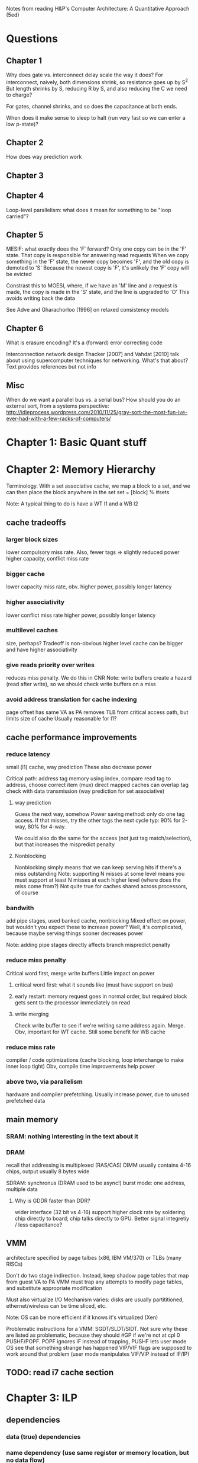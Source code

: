 Notes from reading H&P's Computer Architecture: A Quantitative Approach (5ed)

* Questions
** Chapter 1
  Why does gate vs. interconnect delay scale the way it does?
  For interconnect, naively, both dimensions shrink, so resistance goes up by S^2
  But length shrinks by S, reducing R by S, and also reducing the C we need to charge?

  For gates, channel shrinks, and so does the capacitance at both ends. 

  When does it make sense to sleep to halt (run very fast so we can enter a low p-state)?

** Chapter 2
   How does way prediction work
** Chapter 3
** Chapter 4
   Loop-level parallelism: what does it mean for something to be "loop carried"?
** Chapter 5
   MESIF: what exactly does the 'F' forward?
   Only one copy can be in the 'F' state. That copy is responsible for answering read requests
   When we copy something in the 'F' state, the newer copy becomes 'F', and the old copy is demoted to 'S'
   Because the newest copy is 'F', it's unlikely the 'F' copy will be evicted

   Constrast this to MOESI, where, if we have an 'M' line and a request is made, the copy is made in the 'S' state, and the line is upgraded to 'O'
   This avoids writing back the data

   See Adve and Gharachorloo [1996] on relaxed consistency models

** Chapter 6
   What is erasure encoding?
   It's a (forward) error correcting code

   Interconnection network design
   Thacker [2007] and Vahdat [2010] talk about using supercomputer techniques for networking. What's that about?
   Text provides references but not info
** Misc
   When do we want a parallel bus vs. a serial bus?
   How should you do an external sort, from a systems perspective: http://idleprocess.wordpress.com/2010/11/25/gray-sort-the-most-fun-ive-ever-had-with-a-few-racks-of-computers/
* Chapter 1: Basic Quant stuff
* Chapter 2: Memory Hierarchy
  Terminology. With a set associative cache, we map a block to a set, and we can then place the block anywhere in the set
  set = [block] % #sets

  Note: A typical thing to do is have a WT l1 and a WB l2

** cache tradeoffs
*** larger block sizes
    lower compulsory miss rate. Also, fewer tags => slightly reduced power
    higher capacity, conflict miss rate
*** bigger cache
    lower capacity miss rate, obv. 
    higher power, possibly longer latency
*** higher associativity
    lower conflict miss rate
    higher power, possibly longer latency
*** multilevel caches
    size, perhaps? Tradeoff is non-obvious
    higher level cache can be bigger and have higher associativity
*** give reads priority over writes
    reduces miss penalty. We do this in CNR
    Note: write buffers create a hazard (read after write), so we should check write buffers on a miss
*** avoid address translation for cache indexing
    page offset has same VA as PA
    removes TLB from critical access path, but limits size of cache
    Usually reasonable for l1?

** cache performance improvements
*** reduce latency
    small (l1) cache, way prediction
    These also decrease power

    Critical path:
    address tag memory using index, compare read tag to address, choose correct item (mux)
    direct mapped caches can overlap tag check with data transmission (way prediction for set associative)

**** way prediction
     Guess the next way, somehow
     Power saving method: only do one tag access. If that misses, try the other tags the next cycle
     typ: 90% for 2-way, 80% for 4-way.

     We could also do the same for the access (not just tag match/selection), but that increases the mispredict penalty
**** Nonblocking
     Nonblocking simply means that we can keep serving hits if there's a miss outstanding
     Note: supporting N misses at some level means you must support at least N misses at each higher level (where does the miss come from?)
     Not quite true for caches shared across processors, of course
    
*** bandwith
    add pipe stages, used banked cache, nonblocking
    Mixed effect on power, but wouldn't you expect these to increase power? Well, it's complicated, because maybe serving things sooner decreases power

    Note: adding pipe stages directly affects branch mispredict penalty
*** reduce miss penalty
    Critical word first, merge write buffers
    Little impact on power
**** critical word first: what it sounds like (must have support on bus)
**** early restart: memory request goes in normal order, but required block gets sent to the processor immediately on read
**** write merging
     Check write buffer to see if we're writing same address again. Merge.
     Obv, important for WT cache. Still some benefit for WB cache
*** reduce miss rate
    compiler / code optimizations (cache blocking, loop interchange to make inner loop tight)
    Obv, compile time improvements help power
*** above two, via parallelism
    hardware and compiler prefetching.
    Usually increase power, due to unused prefetched data

** main memory
*** SRAM: nothing interesting in the text about it
*** DRAM
    recall that addressing is multiplexed (RAS/CAS)
    DIMM usually contains 4-16 chips, output usually 8 bytes wide

    SDRAM: synchronus (DRAM used to be async!)
    burst mode: one address, multiple data

**** Why is GDDR faster than DDR?
     wider interface (32 bit vs 4-16)
     support higher clock rate by soldering chip directly to board; chip talks directly to GPU. Better signal integretiy / less capacitance?

** VMM
   architecture specified by page talbes (x86, IBM VM/370) or TLBs (many RISCs)
   
   Don't do two stage indirection. Instead, keep shadow page tables that map from guest VA to PA
   VMM must trap any attempts to modify page tables, and substitute appropriate modification

   Must also virtualize I/O
   Mechanism varies: disks are usually partititioned, ethernet/wireless can be time sliced, etc.

   Note: OS can be more efficient if it knows it's virtualized (Xen)
    
   Problematic instructions for a VMM:
   SGDT/SLDT/SIDT. Not sure why these are listed as problematic, because they should #GP if we're not at cpl 0
   PUSHF/POPF. POPF ignores IF instead of trapping, PUSHF lets user mode OS see that something strange has happened
   VIP/VIF flags are supposed to work around that problem (user mode manipulates VIF/VIP instead of IF/IP)
      
** TODO: read i7 cache section
   
* Chapter 3: ILP
** dependencies
*** data (true) dependencies
*** name dependency (use same register or memory location, but no data flow)
    antidependency between i and j: j writes, i reads.
    (WAR). This can't happen in most static pipelines, because we read before we write
    output dependence: i and j write the same register
*** control dependency
    Can't (statically) move things before or after branches, because that would add/remove the dependency
** basic compiler optimizations
*** loop unrolling
** advanced branch prediction
   2-bit (saturating counter) predictor schemes only look at branch itself
   Can improve accuracy by looking at other branches 

*** Instead, use two-level (correlating) predictor
   e.g., a (1,2) predictor uses info from the last branch to choose between 2 2-bit predictors
   (m,n) m branches, 2^m predictors

   Simple hardware: m-bit shift register can keep track of state
   branch prediction buffer can be indexed by {branch address (low order bits), m-bit global history}

*** Tournament predictor
    use 2-bit saturating counter to choose bewteen local, global, or hybrid (or something like a loop exit predictor)
** dynamic execution
   basic: scoreboarding (CDC 6600)
   Modification to classic 5-stage pipeline: break up decode into 'issue' and 'read operands'
   issuing is in-order (decode + check for structural hazards)
   read operands is OO (instructions may bypass here; data hazards cause instruction to wait)
   
   more advancing: renaming/tomasulo
   TODO: Skipping reading this section, because it should be pretty familiar

** speculation (note: only skimmed this section, because it's pretty familiar)
   must extend tomasolu's algortithm as follows:
   
   Need a seperate commit stage! So, we can bypass/forward reuslts without saying that something is complete
   Everything has to commit in-order

   ROB holds results between instruction execution and commit (CN calls it complete, not commit)
   Write register file on commit. In classic Tomasolu, RF contains result as soon as possible

   Alternative: instead of holding results in ROB, we have a large rename register file. 
   Architected registers live somewhere in the RF. Change mapping when instruction completes

   How do we decide when to free a register?
   Easy way: when another instruction writes the same architectural register, we can free it
   Hard way: check sources of all outstanding instructions

** static scheduling (skimmed, because VLIW)
   superscalar processors have overhead. VLIW reduces that overhead

** superscalar dynamic scheduling
   Must have logic to handle all possible combinations of dependencies between instructions we're issuing

   Note that this is hard to pipeline away. As new instructions are issued and enter reservation stations, we have to update possible dependencies

** advanced speculation techniques
   how do we deliver a high bandwidth instruction stream (up to 4-8 per clock)?
   BTB: predict branch target based on PC

   Return address prediction: keep a stack of return addresses
   
** hardware vs. software techniques
   Want to disambiguate memory references so we can re-order loads and stores. 
   Very difficult to do statically, in general, but can do dynamically

   dynamic branch prediction highly superior; even in-order processors use dynamic branch prediction

   combining both can have complex effects
   Consider cmov + renaming. Non-move must still copy value to dest, since it was renamed earlier in the pipeline

** threading
   This section covers, SMT, FMT (switch every clock), CMT (switch on stalls), etc. Skimming because it seems familiar

** case study
   TODO: go back and look at this

* Chapter 4: Vector, SIMD, and GPU architectures
** vector processors
   May have a set of vector registers (e.g., 64 x 64-bit registers)
   Highly multi-ported (16 read, 8 write in example), to allow vector ops to different registers at the same time
   May also have a set of scalar registers that can be used as inputs to vector registers (e.g., 32 GPRs and 32 FP regs for 'VMIPS' example)

   Classic example: Y = a * X + Y (SAXPY / DAXPY LINPACK example). 6 VMIPS ops vs. 600 MIPS ops

   Note: even though we have 64-wide regsiters, we may only have, e.g., 4 lanes, so a full op would take 64/4 clocks

   But, if we have, say, 16 lanes and 4 units, we could do 64 / clock, as long as we can keep units occupied

   How do we handle a loop up to n over some wide thing? We have some register that tells us the MVL (maximum vector length).
   Then, we can (effectively) have one loop that handles any number of iterations up to a multiple of the MVL, and one loop for the remainder
   The compiler can probably paramaterize a single loop to handle that.

   How do we handle if statements in loops? 
   Can use vector-mask control (conditional execution for each element in vector). Seems like vectorized cmov-like thing

   Note that GPUs usually don't expose architectural mask registers. Instead, they do something similar internally

   How about vectorizing loads/stores for multi-dimension arrays? Can support stride > 1 in loads/stores.
   Note: this increases the probability of bank contention in main memory

   What about sparse matricies? Gather-scatter ops
   Use some index vector. Gather gets values from those indicies. 
** SIMD
   Unlike vector machines, we don't have a length register that specifies the number of operands
   So, we have many more instructions in the ISA
   Typically don't have strided access, scatter-gather, or conditional execution

   Advantage: much simpler.
   SIMD loads/stores typically can't cross page boundaries, so don't have to worry about faulting in the middle of a vector load/store.
   Don't have to keep state (which makes context switches easier)
   Short fixed-length ops make it easy to add acceleration for particular applications (e.g., some specific permutation op to speed up h.264)
   Lack of strided access makes simple TLB more effective
** GPU
   TODO: go back and read this section. Only skimmed on first reading
** Loop level parallelism
   for(...)
     x[i] = x[i] + s;

   parellel, because dependency is within one iteration, and it isn't "loop carried"

  for(...)
    A[i+1] = A[i] + C[i]
    B[i+1] = B[i] + A[i+1]

  Intra loop dependency can be easily parallelized
  But, Inter-loop dependency (first line, A on prev A) is loop carried

  Note that we can still extract parallelism from some loop carried dependencies
  Consider the following:

  for(...)
    A[i] = A[i] + B[i]
    B[i+1] = C[i] + D[i]

  First line depends on second, but, it's not a cyclic depdendency, so we can still parallelize it
  using the following transform:
  A[0] = ...
  for(...)
    B[i+1] = ...
    A[i+1] = ...
  B[100] = ...
** core i7 vs nvidia GPU:
   TODO: read this section
* Chapter 5: Thread-level parallelism (TLP)
 
  SMP / UMA: usually 8 procs or less
  DSM / NUMA: distributed shared memory. Multiple memory systems => higher bandwidth

  Address space is shared for both of these types of machines (in contrast to clusters and warehouse-scale machines)

** centralized shared memory architectures
   Same idea as caching. Small = fast.
   Chip has local memory via backside bus. Other chips can access by routing through owning chip
*** coherence
**** directory based
     SMP: single centralized directory.
     In a multicore system, this could be the outermost cache

     DSM: More complicated. See section 5.4
**** snooping
     Notes elided because this is familiar
     Note that we can have snooping on top of a directory (snooping between multicores, with a directory for each multicore)

*** coherence protocols
**** MSI: basic
**** MESI
     E: can have non-shared written without generating invalidates
     Optimizes case where a single cache reads a line and then writes it

     Note: Read miss (from another core) to this core's E line must change state to S
**** MESIF (Intel core i series)
     F: Foward. Designates one processes to respond to requests
**** MOESI
     O: line is owned and out of date in memory.
     Can change from M to O without writing back!
     Other blocks can share the line, afterwards, but the Owner must supply the value on a miss
** performance 
   Recall that we have 3Cs for single core caches (capacity, compulsory, conflict).
   For SMP, we have coherence misses (two types)

   True sharing misses
   Examples: first write to a shared block causes an invalidation.
   Reading a modified word in that block causes the block to be transferred

   False sharing misses
   Occurs because we have one state for a whole cache line.
   It's a false miss if different words in a line conflict

   Note: kernel code has a much higher miss rate than user code
   Besides lack of locality and large code size...
   it shares data, so we get coherence misses
   and it initializes pages before allocating them to user code, so we get compulsory misses
** locks, etc.
   TODO: skipping this for now, because it seems familiar
** consistency
   Ordering!
*** Simplest model: sequential consistency
   Memory accesses from one processor are kept in order.
   Memory accesses between different processes are interleaved arbitrarily
*** Simple programming model that's "easy" to implement efficiently:
   Assume programs are syncrhonized.
   This means that every possible write by processor A and read by processor B are seperated by a pair of synchroniziation instructions.
   One on processor A, after the write, and one of processor B, before the read
   (for all A, B, A != B)

   Using read and write locks are one simple example of this.

   Non synchronized accesses are called data races (ordering will depend on relative speed of the processors)

*** Relaxed Consistency
    Allow reads and writes to complete out of order; use synchronization operations to maintain ordering.

    What can we relax?
    1. W->R (total store ordering). 
    2. W->W (partial store ordering).
    3. R->W and R->R (weak ordering or release consitency or something else, depending on sync ops)

    Idea: one argument is that speculation can give you many of the performance advantages for relaxed consistency while maintaining sequential consistency
    Note: the compiler is a key part of that

*** Croscutting issues
**** Compiler optimization
     Defininig a consistency model specifies the range of legal compiler optimizations
     Recall the list of LLVM consistency models
     
     Consider register allocation of shared data. Without clearly defined syncs, we can't interchange a read and a write of 
     *different* shared data items!
    
**** Speculation to hide latency
     We can execute memory references out of order, as long as we commit in order.
     Invalidations will kill speculative references to that address (cache line, most likely)

     We can also replay any cases that will result in a violation of sequential consistency, which should be rare

     Note: compiler optimization of memory refs to shared variables is still an open problem. 
     It's possible that relaxed consistency models will provide a real edge in the future
** Notes after this point on chapter 5 lost due to HD crash
   TODO: re-do notes for those sections
   Two approaches for better performance: either keep sequential consistency and use other techniques to hide latency, or use relaxed consistency models

* Chapter 6: Warehouse-scale computers (WSC)
  Notes on first few sections lost due to HD crash
  TODO: re-do notes for those sections
** programming models
   MapReduce / Hadoop
   Note that this is similar to SIMD with horizontal instructions for reduction!

   Scheduling: assign new tasks based on how quickly nodes complete prior tasks
   A single slow task can delay a whole job

   If we have a 50k server WSC, there will probably be some heterogeneity, and we can take advantage of it
   Towards the end, we may multiply-schedule jobs and use the result from whichever finishes first
** architecture of WSCs
*** Networking
    Rack has 48 units (hence, the popularity of 48-port switches)
    Switch will have 2-8 uplinks, so we have a 48/2 to 48/8 reduction in bandwidth
    i.e., we can communicate faster within a rack than between racks

    Higher level switches are more expensive.
    Both because they need higher bandwidth and more ports
*** Storage
    Options are local disks vs. NAS. NAS is usually redundant and more expensive. 
    Typically, use local disks and handle distribution and redundancy in hardware
** physical infrastructure
   Where? Need to be near internet backbone fiber, low-cost power, and have low risk of environmental disaster

   Power and cooling costs dominate construction costs
   Normal power flow: 
   substation 115kV to 13.2kV (99.7% efficient) -> 
   UPS (94% efficient). In addition to the obvious, UPS provides power conditioning (voltage / current regulation
   PDU to three-phase 480V (98% efficient). Typ PDU handles 75kW-225kW (10 racks-ish)
   step down to two-phase 208V (98% efficient)
   Breakers, wiring, etc., have a total efficiency of about 99%

   Total system efficiency is ~89%

   Cooling is expensive. Chillers are 30% - 50% of the total power
   CRAC (computer room air conditioning) is 10% - 20%
   Networking is 5%

   Note that to calculate power usage, nameplate power is typicall worse than real worst case power
   Furthermore, we'll never see all servers fully-loaded, so worst case WSC power is not just (worst case machine) * N
   
   Fan, Weber, and Barroso [2007] recommend oversubscribing power by 40%. Need to monitor with software that will
   suspend low-priority jobs if too much power is used

   Per machine, 33% CPU, 30% DRAM, 10% disk, 5% networking, 22% other stuff
** crosscutting issues
*** WSC network as bottleneck
    1Gbit datacenter switch: $500k+
    19.2kW, 500-1000 as much power as a server
    Somewhat fragile at large scale, but too expensive for more than dual redundancy
*** Energy efficiency of a machine
    208V to 110V
    also to 3.3V, 5V, and 12V
    and then 12V to 1.2V or 1.8V
    In 2007, we had 60%-80% efficiency in the machine; much greater losses than outside
    Now pushing 90% efficiency
